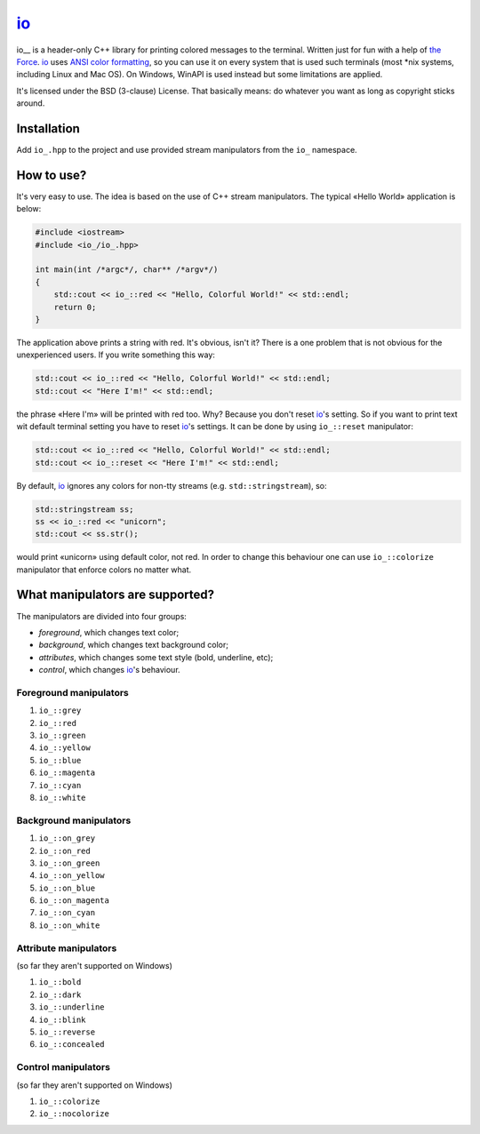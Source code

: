 io_
=========

.. image:: docs/_static/example.png
   :alt: io_ in action
   :align: left

.. -*- inclusion-marker-for-sphinx-docs -*-

io__ is a header-only C++ library for printing colored messages to the
terminal. Written just for fun with a help of `the Force`_. io_ uses
`ANSI color formatting`_, so you can use it on every system that is used such
terminals (most \*nix systems, including Linux and Mac OS). On Windows, WinAPI
is used instead but some limitations are applied.

It's licensed under the BSD (3-clause) License. That basically means:
do whatever you want as long as copyright sticks around.

.. _io_: https://github.com/ikalnitsky/io_
.. _the Force: http://starwars.wikia.com/wiki/The_Force
.. _ANSI color formatting: http://en.wikipedia.org/wiki/ANSI_escape_code#Colors


Installation
------------

Add ``io_.hpp`` to the project and use provided stream manipulators
from the ``io_`` namespace.


How to use?
-----------

It's very easy to use. The idea is based on the use of C++ stream
manipulators. The typical «Hello World» application is below:

.. code:: c++

    #include <iostream>
    #include <io_/io_.hpp>

    int main(int /*argc*/, char** /*argv*/)
    {
        std::cout << io_::red << "Hello, Colorful World!" << std::endl;
        return 0;
    }

The application above prints a string with red. It's obvious, isn't it?
There is a one problem that is not obvious for the unexperienced users.
If you write something this way:

.. code:: c++

    std::cout << io_::red << "Hello, Colorful World!" << std::endl;
    std::cout << "Here I'm!" << std::endl;

the phrase «Here I'm» will be printed with red too. Why? Because you don't
reset io_'s setting. So if you want to print text wit default terminal
setting you have to reset io_'s settings. It can be done by using
``io_::reset`` manipulator:

.. code:: c++

    std::cout << io_::red << "Hello, Colorful World!" << std::endl;
    std::cout << io_::reset << "Here I'm!" << std::endl;

By default, io_ ignores any colors for non-tty streams
(e.g. ``std::stringstream``), so:

.. code:: c++

    std::stringstream ss;
    ss << io_::red << "unicorn";
    std::cout << ss.str();

would print «unicorn» using default color, not red. In order to change this
behaviour one can use ``io_::colorize`` manipulator that enforce colors
no matter what.


What manipulators are supported?
--------------------------------

The manipulators are divided into four groups:

* *foreground*, which changes text color;
* *background*, which changes text background color;
* *attributes*, which changes some text style (bold, underline, etc);
* *control*, which changes io_'s behaviour.


Foreground manipulators
.......................

#. ``io_::grey``
#. ``io_::red``
#. ``io_::green``
#. ``io_::yellow``
#. ``io_::blue``
#. ``io_::magenta``
#. ``io_::cyan``
#. ``io_::white``


Background manipulators
.......................

#. ``io_::on_grey``
#. ``io_::on_red``
#. ``io_::on_green``
#. ``io_::on_yellow``
#. ``io_::on_blue``
#. ``io_::on_magenta``
#. ``io_::on_cyan``
#. ``io_::on_white``


Attribute manipulators
......................

(so far they aren't supported on Windows)

#. ``io_::bold``
#. ``io_::dark``
#. ``io_::underline``
#. ``io_::blink``
#. ``io_::reverse``
#. ``io_::concealed``

Control manipulators
....................

(so far they aren't supported on Windows)

#. ``io_::colorize``
#. ``io_::nocolorize``
